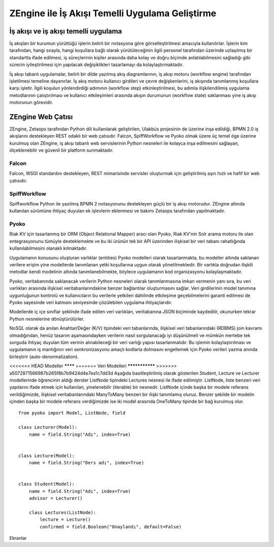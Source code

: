 .. highlight:: python
   :linenothreshold: 3

++++++++++++++++++++++++++++++++++++++++++++++++
ZEngine ile İş Akışı Temelli Uygulama Geliştirme
++++++++++++++++++++++++++++++++++++++++++++++++


.. - İş akışı ve iş akışı temelli uygulama
.. - ZEngine: İş akışı tabanlı web çatısı
..	- Falcon
..	- SpiffWorkflow
..	- Pyoko
..	- Modeller
..	- Ekranlar (Activities)
..	- Görevler (Jobs)
..	- Yetkiler ve Rol tabanlı erişim kontrolü
.. - Adım adım bir web uygulamasının geliştirilmesi
..	- Geliştirme ortamının kurulumu
..	- Dizin & dosya yapısının oluşturulması
..	- İş akışlarının tasarlanması
..	- Modellerin tanımlanması
..	- Ekleme, görüntüleme, düzenleme ve silme işlemleri için CRUDView kullanımı
..	- Özelleştirilmiş ekranların oluşturulması

İş akışı ve iş akışı temelli uygulama
%%%%%%%%%%%%%%%%%%%%%%%%%%%%%%%%%%%%%

İş akışları bir kurumun yürüttüğü işlerin belirli bir notasyona göre görselleştirilmesi amacıyla kullanılırlar. İşlerin kim tarafından, hangi sırayla, hangi koşullara bağlı olarak yürütüleceğinin ilgili personel tarafından üzerinde uzlaşılmış bir standartta ifade edilmesi, iş süreçlerinin kişiler arasında daha kolay ve doğru biçimde anlatılabilmesini sağladığı gibi sürecin iyileştirilmesi için yapılacak değişiklikleri tasarlamayı da kolaylaştırmaktadır.

.. image:: _static/workflow_ornek.png
    :width: 600px

İş akışı tabanlı uygulamalar, belirli bir dilde yazılmış akış diagramlarının, iş akışı motoru (workflow engine) tarafından işletilmesi temeline dayanırlar. İş akış motoru kullanıcı girdileri ve çevre değişkenlerini, iş akışında tanımlanmış koşullara karşı işletir. İlgili koşulun yönlendirdiği adımının (workflow step) etkinleştirilmesi, bu adımla ilişkilendilimiş uygulama metodlarının çalıştırılması ve kullanıcı etkileşimleri arasında akışın durumunun (workflow state) saklanması yine iş akışı motorunun görevidir.


ZEngine Web Çatısı
%%%%%%%%%%%%%%%%%%

ZEngine, Zetaops tarafından Python dili kullanılarak geliştirilen, Ulakbüs projesinin de üzerine inşa edildiği, BPMN 2.0 iş akışlarını destekleyen REST odaklı bir web çatısıdır. Falcon, SpiffWorkflow ve Pyoko olmak üzere üç temel öge üzerine kurulmuş olan ZEngine, iş akışı tabanlı web servislerinin Python nesneleri ile kolayca inşa edilmesini sağlayan, ölçeklenebilir ve güvenli bir platform sunmaktadır.

Falcon
******
Falcon, WSGI standardını destekleyen, REST mimarisinde servisler oluşturmak için geliştirilmiş aşırı hızlı ve hafif bir web çatısıdır.

SpiffWorkflow
*************
Spiffworkflow Python ile yazılmış BPMN 2 notasyonunu destekleyen güçlü bir iş akışı motorudur. ZEngine altında kullanılan sürümüne ihtiyaç duyulan ek işlevlerin eklenmesi ve bakımı Zetaops tarafından yapılmaktadır.

Pyoko
*****
Riak KV için tasarlanmış bir ORM (Object Relational Mapper) aracı olan Pyoko, Riak KV'nin Solr arama motoru ile olan entegrasyonunu tümüyle desteklemekte ve bu iki ürünün tek bir API üzerinden ilişkisel bir veri tabanı rahatlığında kullanılabilmesini olanaklı kılmaktadır.

Uygulamanın konusunu oluşturan varlıklar (entities) Pyoko modelleri olarak tasarlanmakta, bu modeller altında saklanan verilere erişim yine modellerde tanımlanan yetki koşullarına uygun olarak yönetilmektedir. Bir varlıkla doğrudan ilişkili metodlar kendi modelinin altında tanımlanebilmekte, böylece uygulamanın kod organizasyonu kolaylaşmaktadır.

Pyoko, veritabanında saklanacak verilerin Python nesneleri olarak tanımlanmasına imkan vermenin yanı sıra, bu veri varlıkları arasında ilişkisel veritabanlarındakine benzer bağlantılar oluşturmasını sağlar. Veri girdilerinin model tanımına uygunluğunun kontrolü ve kullanıcıların bu verilerle yetkileri dahilinde etkileşime geçebilmelerini garanti edilmesi de Pyoko sayesinde veri katmanı seviyesinde çözülebilen uygulama ihtiyaçlarıdır.

Modellerde iç içe sınıflar şeklinde ifade edilen veri varlıkları, veritabanına JSON biçiminde kaydedilir, okunurken tekrar Python nesnelerine dönüştürülürler.

NoSQL olarak da anılan Anahtar/Değer (K/V) tipindeki veri tabanlarında, ilişkisel veri tabanlarındaki (RDBMS) join kavramı olmadığından, henüz tasarım aşamasındayken verilerin nasıl sorgulanacağı iyi düşünülmeli ve mümkün mertebe tek sorguda ihtiyaç duyulan tüm verinin alınabileceği bir veri varlığı yapısı tasarlanmalıdır. Bu işlemin kolaylaştırılması ve uygulamanın iş mantığının veri senkronizasyonu amaçlı kodlarla dolmasını engellemek için Pyoko verileri yazma anında birleştirir (auto-denormalization).

<<<<<<< HEAD
Modeller
********
=======
Veri Modelleri
***************
>>>>>>> a5072871566987b265f8b7b9424d4e7ea1c7dd3d
Aşağıda basitleştirilmiş olarak gösterilen Student, Lecture ve Lecturer modellerinde öğrencinin aldığı dersler ListNode tipindeki Lectures nesnesi ile ifade edilmiştir. ListNode, liste benzeri veri yapılarını ifade etmek için kullanılan, yinelenebilir (iterable) bir nesnedir. ListNode içinde başka bir modele referans verildiğimizde, ilişkisel veritabanlarındaki ManyToMany benzeri bir ilişki tanımlamış oluruz. Benzer şekilde bir modelin içinden başka bir modele referans verdiğimizde ise iki model arasında OneToMany tipinde bir bağ kurulmuş olur.
::

    from pyoko import Model, ListNode, field

    class Lecturer(Model):
        name = field.String("Adı", index=True)


    class Lecture(Model):
        name = field.String("Ders adı", index=True)


    class Student(Model):
        name = field.String("Adı", index=True)
        advisor = Lecturer()

        class Lectures(ListNode):
            lecture = Lecture()
            confirmed = field.Boolean("Onaylandı", default=False)

Ekranlar
